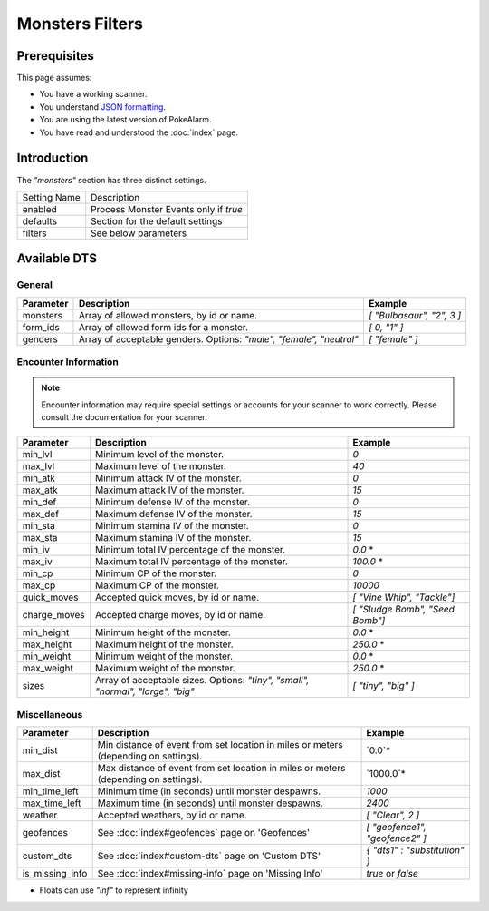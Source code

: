 Monsters Filters
=====================================

.. contents::
   :caption: Table of Contents
   :depth: 2
   :local:

Prerequisites
-------------------------------------

This page assumes:

+ You have a working scanner.
+ You understand
  `JSON formatting <https://www.w3schools.com/js/js_json_intro.asp>`_.
+ You are using the latest version of PokeAlarm.
+ You have read and understood the :doc:`index` page.

Introduction
-------------------------------------

The `"monsters"` section has three distinct settings.

+----------------------+-----------------------------------------------------------+
| Setting Name         | Description                                               |
+----------------------+-----------------------------------------------------------+
| enabled              | Process Monster Events only if `true`                     |
+----------------------+-----------------------------------------------------------+
| defaults             | Section for the default settings                          |
+----------------------+-----------------------------------------------------------+
| filters              | See below parameters                                      |
+----------------------+-----------------------------------------------------------+


Available DTS
-------------------------------------

General
~~~~~~~~~~~~~~~~~~~~~~~~~~~~~~~~~~~~~

============== ================================================== ================================
Parameter      Description                                        Example
============== ================================================== ================================
monsters       Array of allowed monsters, by id or name.          `[ "Bulbasaur", "2", 3 ]`
form_ids       Array of allowed form ids for a monster.           `[ 0, "1" ]`
genders        Array of acceptable genders. Options: `"male",     `[ "female" ]`
               "female", "neutral"`
============== ================================================== ================================


Encounter Information
~~~~~~~~~~~~~~~~~~~~~~~~~~~~~~~~~~~~~

.. note::

    Encounter information may require special settings or accounts for your
    scanner to work correctly. Please consult the documentation for your
    scanner.

============== ================================================== ================================
Parameter      Description                                        Example
============== ================================================== ================================
min_lvl        Minimum level of the monster.                      `0`
max_lvl        Maximum level of the monster.                      `40`
min_atk        Minimum attack IV of the monster.                  `0`
max_atk        Maximum attack IV of the monster.                  `15`
min_def        Minimum defense IV of the monster.                 `0`
max_def        Maximum defense IV of the monster.                 `15`
min_sta        Minimum stamina IV of the monster.                 `0`
max_sta        Maximum stamina IV of the monster.                 `15`
min_iv         Minimum total IV percentage of the monster.        `0.0` *
max_iv         Maximum total IV percentage of the monster.        `100.0` *
min_cp         Minimum CP of the monster.                         `0`
max_cp         Maximum CP of the monster.                         `10000`
quick_moves    Accepted quick moves, by id or name.               `[ "Vine Whip", "Tackle"]`
charge_moves   Accepted charge moves, by id or name.              `[ "Sludge Bomb", "Seed Bomb"]`
min_height     Minimum height of the monster.                     `0.0` *
max_height     Maximum height of the monster.                     `250.0` *
min_weight     Minimum weight of the monster.                     `0.0` *
max_weight     Maximum weight of the monster.                     `250.0` *
sizes          Array of acceptable sizes. Options: `"tiny",       `[ "tiny", "big" ]`
               "small", "normal", "large", "big"`
============== ================================================== ================================


Miscellaneous
~~~~~~~~~~~~~~~~~~~~~~~~~~~~~~~~~~~~~

=============== ==================================================== ==============================
Parameter       Description                                          Example
=============== ==================================================== ==============================
min_dist        Min distance of event from set location in miles     `0.0`*
                or meters (depending on settings).
max_dist        Max distance of event from set location in miles     `1000.0`*
                or meters (depending on settings).
min_time_left   Minimum time (in seconds) until monster despawns.    `1000`
max_time_left   Maximum time (in seconds) until monster despawns.    `2400`
weather         Accepted weathers, by id or name.                    `[ "Clear", 2 ]`
geofences       See :doc:`index#geofences` page on 'Geofences'       `[ "geofence1", "geofence2" ]`
custom_dts      See :doc:`index#custom-dts` page on 'Custom DTS'     `{ "dts1" : "substitution" }`
is_missing_info See :doc:`index#missing-info` page on 'Missing Info' `true` or `false`
=============== ==================================================== ==============================

+ Floats can use `"inf"` to represent infinity
